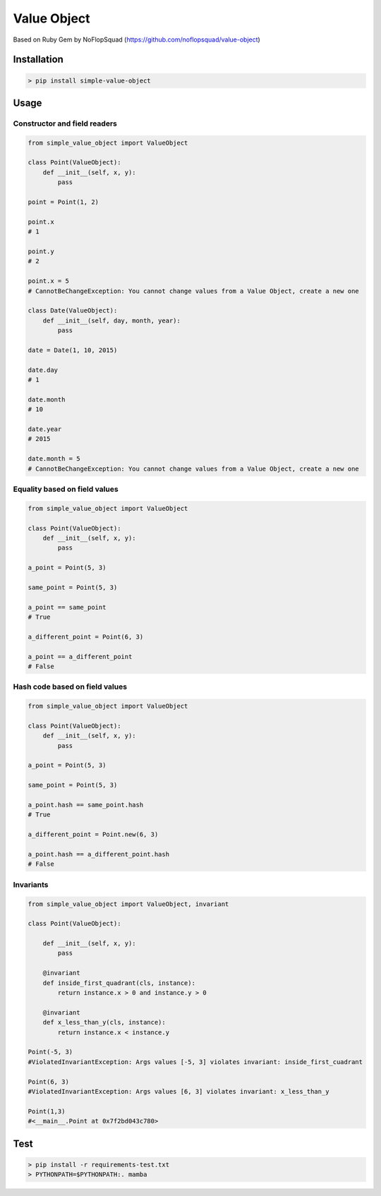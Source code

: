 Value Object
============

|Version Number| |Build Status| |Coverage Status| |Requirements Status| |Python Version| |License MIT|


Based on Ruby Gem by NoFlopSquad (https://github.com/noflopsquad/value-object)


Installation
------------

.. code-block:: sh

    > pip install simple-value-object

Usage
-----

Constructor and field readers
~~~~~~~~~~~~~~~~~~~~~~~~~~~~~

.. code-block:: python

    from simple_value_object import ValueObject

    class Point(ValueObject):
        def __init__(self, x, y):
            pass

    point = Point(1, 2)

    point.x
    # 1

    point.y
    # 2

    point.x = 5
    # CannotBeChangeException: You cannot change values from a Value Object, create a new one

    class Date(ValueObject):
        def __init__(self, day, month, year):
            pass

    date = Date(1, 10, 2015)

    date.day
    # 1

    date.month
    # 10

    date.year
    # 2015

    date.month = 5
    # CannotBeChangeException: You cannot change values from a Value Object, create a new one


Equality based on field values
~~~~~~~~~~~~~~~~~~~~~~~~~~~~~~

.. code-block:: python

    from simple_value_object import ValueObject

    class Point(ValueObject):
        def __init__(self, x, y):
            pass

    a_point = Point(5, 3)

    same_point = Point(5, 3)

    a_point == same_point
    # True

    a_different_point = Point(6, 3)

    a_point == a_different_point
    # False


Hash code based on field values
~~~~~~~~~~~~~~~~~~~~~~~~~~~~~~~

.. code-block:: python

    from simple_value_object import ValueObject

    class Point(ValueObject):
        def __init__(self, x, y):
            pass

    a_point = Point(5, 3)

    same_point = Point(5, 3)

    a_point.hash == same_point.hash
    # True

    a_different_point = Point.new(6, 3)

    a_point.hash == a_different_point.hash
    # False


Invariants
~~~~~~~~~~

.. code-block:: python

    from simple_value_object import ValueObject, invariant

    class Point(ValueObject):

        def __init__(self, x, y):
            pass

        @invariant
        def inside_first_quadrant(cls, instance):
            return instance.x > 0 and instance.y > 0

        @invariant
        def x_less_than_y(cls, instance):
            return instance.x < instance.y

    Point(-5, 3)
    #ViolatedInvariantException: Args values [-5, 3] violates invariant: inside_first_cuadrant

    Point(6, 3)
    #ViolatedInvariantException: Args values [6, 3] violates invariant: x_less_than_y

    Point(1,3)
    #<__main__.Point at 0x7f2bd043c780>


Test
----

.. code-block:: sh

    > pip install -r requirements-test.txt
    > PYTHONPATH=$PYTHONPATH:. mamba


.. |Version Number| image:: https://img.shields.io/badge/version-0.3.1-blue.svg

.. |Build Status| image:: https://travis-ci.org/quiqueporta/simple-value-object.svg?branch=master
    :target: https://travis-ci.org/quiqueporta/simple-value-object

.. |Coverage Status| image:: https://coveralls.io/repos/quiqueporta/simple-value-object/badge.svg?branch=master&service=github
  :target: https://coveralls.io/github/quiqueporta/simple-value-object?branch=master

.. |Requirements Status| image:: https://requires.io/github/quiqueporta/simple-value-object/requirements.svg?branch=master
     :target: https://requires.io/github/quiqueporta/simple-value-object/requirements/?branch=master
          :alt: Requirements Status

.. |License MIT| image:: https://img.shields.io/badge/license-MIT-red.svg
    :target: https://opensource.org/licenses/MIT

.. |Python Version| image:: https://img.shields.io/badge/python-2.7,_3.3,_3.4,_3.5-blue.svg
